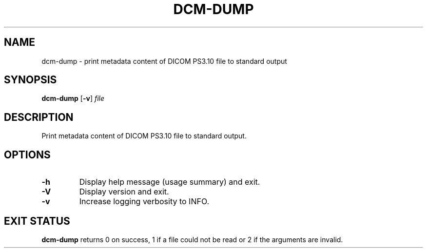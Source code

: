 
.TH DCM-DUMP 1 2020-07-18 "dcm 0.1.0" "User Commands"

.SH NAME
dcm-dump \- print metadata content of DICOM PS3.10 file to standard output

.SH SYNOPSIS
.BR "dcm-dump " [ -v "]
.IR file

.SH DESCRIPTION
Print metadata content of DICOM PS3.10 file to standard output.

.SH OPTIONS
.TP
.B -h
Display help message (usage summary) and exit.

.TP
.B -V
Display version and exit.

.TP
.B -v
Increase logging verbosity to INFO.

.SH EXIT STATUS
.B dcm-dump
returns 0 on success, 1 if a file could not be read or 2 if the
arguments are invalid.
